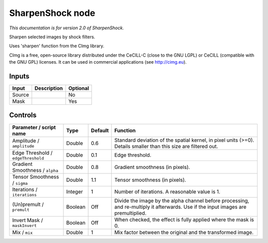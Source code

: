 .. _net.sf.cimg.CImgSharpenShock:

SharpenShock node
=================

|pluginIcon| 

*This documentation is for version 2.0 of SharpenShock.*

Sharpen selected images by shock filters.

Uses 'sharpen' function from the CImg library.

CImg is a free, open-source library distributed under the CeCILL-C (close to the GNU LGPL) or CeCILL (compatible with the GNU GPL) licenses. It can be used in commercial applications (see http://cimg.eu).

Inputs
------

+----------+---------------+------------+
| Input    | Description   | Optional   |
+==========+===============+============+
| Source   |               | No         |
+----------+---------------+------------+
| Mask     |               | Yes        |
+----------+---------------+------------+

Controls
--------

.. tabularcolumns:: |>{\raggedright}p{0.2\columnwidth}|>{\raggedright}p{0.06\columnwidth}|>{\raggedright}p{0.07\columnwidth}|p{0.63\columnwidth}|

.. cssclass:: longtable

+--------------------------------------+-----------+-----------+--------------------------------------------------------------------------------------------------------------------------------------+
| Parameter / script name              | Type      | Default   | Function                                                                                                                             |
+======================================+===========+===========+======================================================================================================================================+
| Amplitude / ``amplitude``            | Double    | 0.6       | Standard deviation of the spatial kernel, in pixel units (>=0). Details smaller than this size are filtered out.                     |
+--------------------------------------+-----------+-----------+--------------------------------------------------------------------------------------------------------------------------------------+
| Edge Threshold / ``edgeThreshold``   | Double    | 0.1       | Edge threshold.                                                                                                                      |
+--------------------------------------+-----------+-----------+--------------------------------------------------------------------------------------------------------------------------------------+
| Gradient Smoothness / ``alpha``      | Double    | 0.8       | Gradient smoothness (in pixels).                                                                                                     |
+--------------------------------------+-----------+-----------+--------------------------------------------------------------------------------------------------------------------------------------+
| Tensor Smoothness / ``sigma``        | Double    | 1.1       | Tensor smoothness (in pixels).                                                                                                       |
+--------------------------------------+-----------+-----------+--------------------------------------------------------------------------------------------------------------------------------------+
| Iterations / ``iterations``          | Integer   | 1         | Number of iterations. A reasonable value is 1.                                                                                       |
+--------------------------------------+-----------+-----------+--------------------------------------------------------------------------------------------------------------------------------------+
| (Un)premult / ``premult``            | Boolean   | Off       | Divide the image by the alpha channel before processing, and re-multiply it afterwards. Use if the input images are premultiplied.   |
+--------------------------------------+-----------+-----------+--------------------------------------------------------------------------------------------------------------------------------------+
| Invert Mask / ``maskInvert``         | Boolean   | Off       | When checked, the effect is fully applied where the mask is 0.                                                                       |
+--------------------------------------+-----------+-----------+--------------------------------------------------------------------------------------------------------------------------------------+
| Mix / ``mix``                        | Double    | 1         | Mix factor between the original and the transformed image.                                                                           |
+--------------------------------------+-----------+-----------+--------------------------------------------------------------------------------------------------------------------------------------+

.. |pluginIcon| image:: net.sf.cimg.CImgSharpenShock.png
   :width: 10.0%
